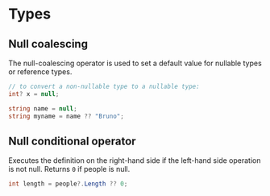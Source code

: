 * Types

** Null coalescing
   
   The null-coalescing operator is used to set a default value for nullable types or reference types.
   
   #+BEGIN_SRC csharp
   // to convert a non-nullable type to a nullable type:
   int? x = null;
   #+END_SRC
   
   #+BEGIN_SRC csharp
   string name = null;
   string myname = name ?? "Bruno";
   #+END_SRC

** Null conditional operator
   
   Executes the definition on the right-hand side if the left-hand side operation is not null.
   Returns =0= if people is null.

   #+BEGIN_SRC csharp
   int length = people?.Length ?? 0;
   #+END_SRC

